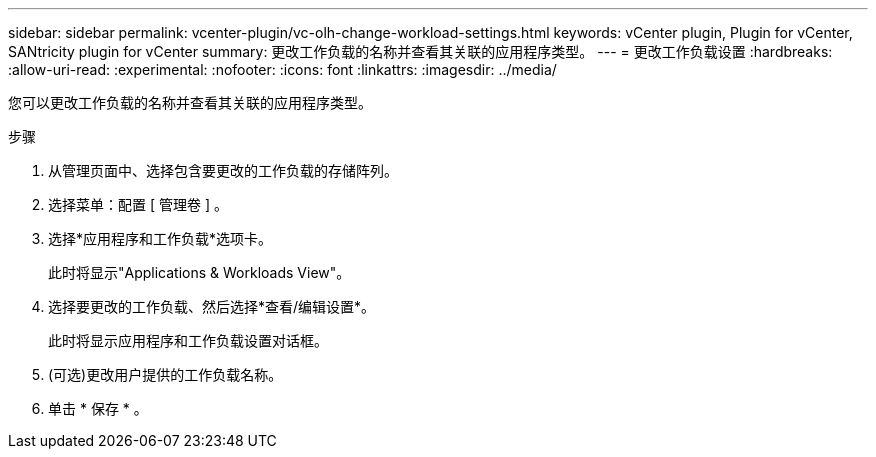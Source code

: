 ---
sidebar: sidebar 
permalink: vcenter-plugin/vc-olh-change-workload-settings.html 
keywords: vCenter plugin, Plugin for vCenter, SANtricity plugin for vCenter 
summary: 更改工作负载的名称并查看其关联的应用程序类型。 
---
= 更改工作负载设置
:hardbreaks:
:allow-uri-read: 
:experimental: 
:nofooter: 
:icons: font
:linkattrs: 
:imagesdir: ../media/


[role="lead"]
您可以更改工作负载的名称并查看其关联的应用程序类型。

.步骤
. 从管理页面中、选择包含要更改的工作负载的存储阵列。
. 选择菜单：配置 [ 管理卷 ] 。
. 选择*应用程序和工作负载*选项卡。
+
此时将显示"Applications & Workloads View"。

. 选择要更改的工作负载、然后选择*查看/编辑设置*。
+
此时将显示应用程序和工作负载设置对话框。

. (可选)更改用户提供的工作负载名称。
. 单击 * 保存 * 。


